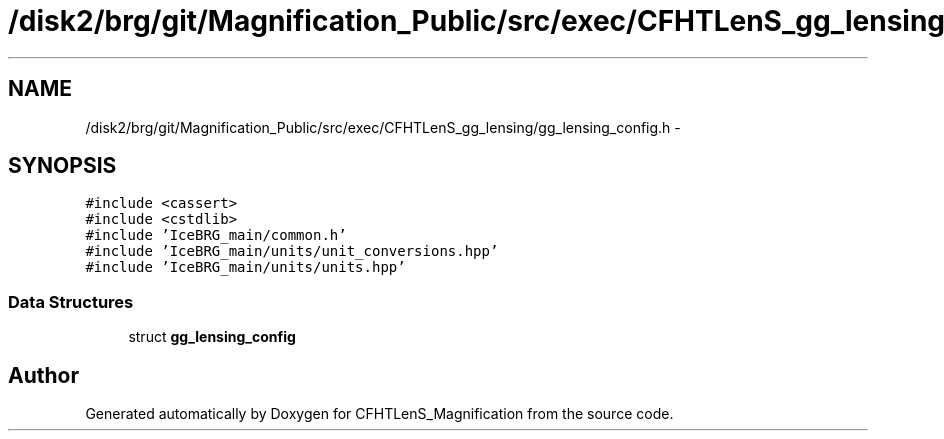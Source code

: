 .TH "/disk2/brg/git/Magnification_Public/src/exec/CFHTLenS_gg_lensing/gg_lensing_config.h" 3 "Thu Jul 9 2015" "Version 0.9.2" "CFHTLenS_Magnification" \" -*- nroff -*-
.ad l
.nh
.SH NAME
/disk2/brg/git/Magnification_Public/src/exec/CFHTLenS_gg_lensing/gg_lensing_config.h \- 
.SH SYNOPSIS
.br
.PP
\fC#include <cassert>\fP
.br
\fC#include <cstdlib>\fP
.br
\fC#include 'IceBRG_main/common\&.h'\fP
.br
\fC#include 'IceBRG_main/units/unit_conversions\&.hpp'\fP
.br
\fC#include 'IceBRG_main/units/units\&.hpp'\fP
.br

.SS "Data Structures"

.in +1c
.ti -1c
.RI "struct \fBgg_lensing_config\fP"
.br
.in -1c
.SH "Author"
.PP 
Generated automatically by Doxygen for CFHTLenS_Magnification from the source code\&.
